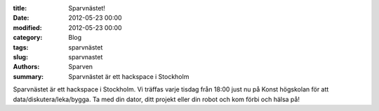 :title: Sparvnästet!
:date: 2012-05-23 00:00
:modified: 2012-05-23 00:00
:category: Blog
:tags: sparvnästet
:slug: sparvnastet
:authors: Sparven
:summary: Sparvnästet är ett hackspace i Stockholm

Sparvnästet är ett hackspace i Stockholm. Vi träffas varje tisdag från 18:00 just nu på Konst högskolan för att data/diskutera/leka/bygga.
Ta med din dator, ditt projekt eller din robot och kom förbi och hälsa på!
